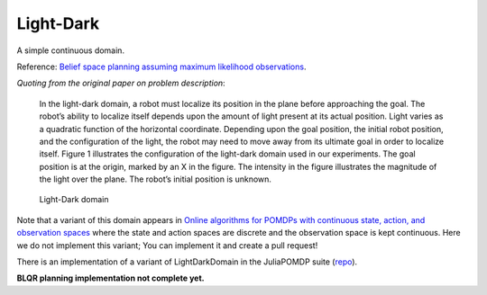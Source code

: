 Light-Dark
==========

A simple continuous domain.

Reference: `Belief space planning assuming maximum likelihood observations <http://groups.csail.mit.edu/robotics-center/public_papers/Platt10.pdf>`_.

`Quoting from the original paper on problem description`:

    In the light-dark domain, a robot must localize its position in the plane before approaching the goal. The robot’s ability to localize itself depends upon the amount of light present at its actual position. Light varies as a quadratic function of the horizontal coordinate. Depending upon the goal position, the initial robot position, and the configuration of the light, the robot may need to move away from its ultimate goal in order to localize itself. Figure 1 illustrates the configuration of the light-dark domain used in our experiments. The goal position is at the origin, marked by an X in the figure. The intensity in the figure illustrates the magnitude of the light over the plane. The robot’s initial position is unknown.

.. figure:: https://i.imgur.com/7OYr6Hh.jpg
   :alt: Figure from the paper

   Light-Dark domain


Note that a variant of this domain appears in `Online algorithms for POMDPs with continuous state, action, and observation spaces <https://arxiv.org/pdf/1709.06196.pdf>`_ where the state and action spaces are discrete and the observation space is kept continuous. Here we do not implement this variant; You can implement it and create a pull request!

There is an implementation of a variant of LightDarkDomain in the JuliaPOMDP suite (`repo <https://github.com/zsunberg/LightDarkPOMDPs.jl>`_).

**BLQR planning implementation not complete yet.**
